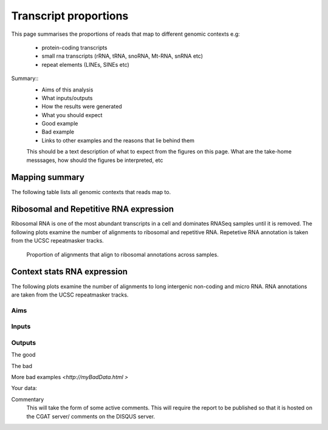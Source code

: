 .. _contextproportion:

======================
Transcript proportions
======================

This page summarises the proportions of reads that map to different genomic contexts
e.g:
  * protein-coding transcripts
  * small rna transcripts (rRNA, tRNA, snoRNA, Mt-RNA, snRNA etc)
  * repeat elements (LINEs, SINEs etc) 

Summary::
  * Aims of this analysis
  * What inputs/outputs
  * How the results were generated
  * What you should expect
  * Good example
  * Bad example
  * Links to other examples and the reasons that lie behind them

  This should be a text description of what to expect from the figures on this page.  What
  are the take-home messsages, how should the figures be interpreted, etc


Mapping summary
===============

The following table lists all genomic contexts that reads map to. 

.. report:: RnaseqqcReport.MappingContext
   :render: table
   :force:

   Number of alignments that align in various genomic contexts


Ribosomal and Repetitive RNA expression
=======================================

Ribosomal RNA is one of the most abundant transcripts in a cell
and dominates RNASeq samples until it is removed. The following
plots examine the number of alignments to ribosomal and repetitive 
RNA. Repetetive RNA annotation is taken from the UCSC repeatmasker 
tracks.

   Proportion of alignments that align to ribosomal annotations across samples.

.. report:: RnaseqqcReport.MappingContext
   :slices: total, rRNA
   :render: r-ggplot
   :statement: aes(x = rownames(result), y = rRNA/total) + 
	       geom_bar(stat='identity') + 
	       theme(axis.text.x = element_text(size = 11, angle = 90, vjust=0.5, hjust = 1)) + 
	       theme(axis.text.y = element_text(size = 11)) + theme(legend.text = element_text(size = 11)) + 
	       theme(legend.key.size = unit(0.5, "cm")) + 
	       theme(plot.background = element_blank(),panel.grid.major = element_blank(),
	       panel.grid.minor = element_blank(),panel.border = element_blank())



Context stats RNA expression
============================

The following plots examine the number of alignments to long intergenic 
non-coding and micro RNA. RNA annotations are taken from the 
UCSC repeatmasker tracks.

.. report:: RnaseqqcReport.MappingAltContent
   :render: table

   Number of alignments that align to long intergenic non-coding and 
   micro RNAs (from the UCSC repeatmasker track).

.. report:: RnaseqqcReport.MappingAltContent
   :render: stacked-bar-plot
   :split-at: 10

   Proportion of alignments that align to long intergenic non-coding and 
   micro RNAs across samples.


Aims
----

Inputs
------

Outputs
-------


The good

.. report:: GoodExample.Tracker
   :render: myRenderer
   :transform: myTransform
   :options: myAesthetics

   Add a comment about the good example.  What represents good data?

The bad

.. report:: BadExample.Tracker
   :render: myRenderer
   :transform: myTransform
   :options: myAesthetics

   Add a comment about the bad example.  What is specifically bad about this example

More bad examples `<http://myBadData.html >`

Your data:



Commentary
  This will take the form of some active comments.  This will require the report to
  be published so that it is hosted on the CGAT server/ comments on the DISQUS server.

